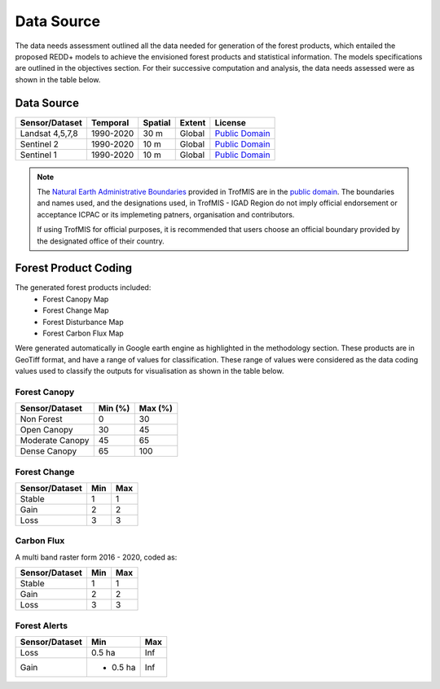 ========================
Data Source
========================

The data needs assessment outlined all the data needed for generation of the forest products,
which entailed the proposed REDD+ models to achieve the envisioned forest products and statistical information.
The models specifications are outlined in the objectives section. 
For their successive computation and analysis, the data needs assessed were as shown in the table below.

-------------------------------------------------------
Data Source
-------------------------------------------------------

+------------------+-----------+---------+--------+------------------+
| Sensor/Dataset   | Temporal  | Spatial | Extent | License          |
+==================+===========+=========+========+==================+
| Landsat 4,5,7,8  | 1990-2020 | 30 m    | Global | `Public Domain`_ |
+------------------+-----------+---------+--------+------------------+
| Sentinel 2       | 1990-2020 | 10 m    | Global | `Public Domain`_ |
+------------------+-----------+---------+--------+------------------+
| Sentinel 1       | 1990-2020 | 10 m    | Global | `Public Domain`_ |
+------------------+-----------+---------+--------+------------------+


.. note::
    The `Natural Earth Administrative Boundaries`_ provided in TrofMIS  
    are in the `public domain`_. The boundaries and names used, and the 
    designations used, in TrofMIS - IGAD Region do not imply official endorsement or 
    acceptance ICPAC or its implemeting patners, organisation and contributors.

    If using TrofMIS for official purposes, it is recommended that users 
    choose an official boundary provided by the designated office of their 
    country.

.. _Natural Earth Administrative Boundaries: http://www.naturalearthdata.com

.. _Public Domain: https://creativecommons.org/publicdomain/zero/1.0

-------------------------------------------------------
Forest Product Coding
-------------------------------------------------------
The generated forest products included:
	- Forest Canopy Map
	- Forest Change Map
	- Forest Disturbance Map
	- Forest Carbon Flux Map

Were generated automatically in Google earth engine as highlighted in the methodology section.
These products are in GeoTiff format, and have a range of values for classification. 
These range of values were considered as the data coding values used to classify the outputs for visualisation
as shown in the table below.


Forest Canopy
-------------------------------------------------------
+------------------+-----------+---------+
| Sensor/Dataset   | Min (%)   | Max (%) | 
+==================+===========+=========+
| Non Forest       | 0         | 30      | 
+------------------+-----------+---------+
| Open Canopy      | 30        | 45      | 
+------------------+-----------+---------+
| Moderate Canopy  | 45        | 65      | 
+------------------+-----------+---------+
| Dense Canopy     | 65        | 100     | 
+------------------+-----------+---------+


Forest Change
-------------------------------------------------------
+------------------+-----------+---------+
| Sensor/Dataset   | Min       | Max     | 
+==================+===========+=========+
| Stable           | 1         | 1       | 
+------------------+-----------+---------+
| Gain             | 2         | 2       | 
+------------------+-----------+---------+
| Loss             | 3         | 3       | 
+------------------+-----------+---------+



Carbon Flux
-----------------------------------------
A multi band raster form 2016 - 2020, coded as:


+------------------+-----------+---------+
| Sensor/Dataset   | Min       | Max     | 
+==================+===========+=========+
| Stable           | 1         | 1       | 
+------------------+-----------+---------+
| Gain             | 2         | 2       | 
+------------------+-----------+---------+
| Loss             | 3         | 3       | 
+------------------+-----------+---------+



Forest Alerts
-------------------------------------------------------
+------------------+-----------+---------+
| Sensor/Dataset   | Min       | Max     | 
+==================+===========+=========+
| Loss             | 0.5 ha    | Inf     | 
+------------------+-----------+---------+
| Gain             | - 0.5 ha  | Inf     | 
+------------------+-----------+---------+




